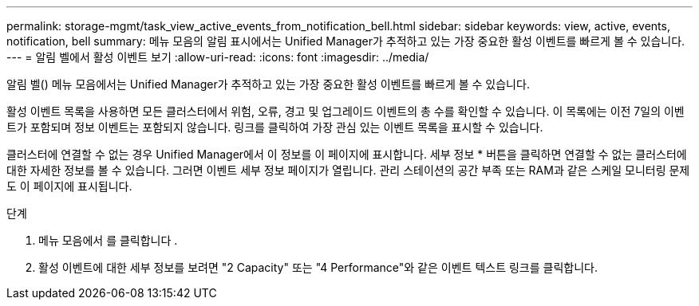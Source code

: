 ---
permalink: storage-mgmt/task_view_active_events_from_notification_bell.html 
sidebar: sidebar 
keywords: view, active, events, notification, bell 
summary: 메뉴 모음의 알림 표시에서는 Unified Manager가 추적하고 있는 가장 중요한 활성 이벤트를 빠르게 볼 수 있습니다. 
---
= 알림 벨에서 활성 이벤트 보기
:allow-uri-read: 
:icons: font
:imagesdir: ../media/


[role="lead"]
알림 벨(image:../media/notification_bell.png[""]) 메뉴 모음에서는 Unified Manager가 추적하고 있는 가장 중요한 활성 이벤트를 빠르게 볼 수 있습니다.

활성 이벤트 목록을 사용하면 모든 클러스터에서 위험, 오류, 경고 및 업그레이드 이벤트의 총 수를 확인할 수 있습니다. 이 목록에는 이전 7일의 이벤트가 포함되며 정보 이벤트는 포함되지 않습니다. 링크를 클릭하여 가장 관심 있는 이벤트 목록을 표시할 수 있습니다.

클러스터에 연결할 수 없는 경우 Unified Manager에서 이 정보를 이 페이지에 표시합니다. 세부 정보 * 버튼을 클릭하면 연결할 수 없는 클러스터에 대한 자세한 정보를 볼 수 있습니다. 그러면 이벤트 세부 정보 페이지가 열립니다. 관리 스테이션의 공간 부족 또는 RAM과 같은 스케일 모니터링 문제도 이 페이지에 표시됩니다.

.단계
. 메뉴 모음에서 를 클릭합니다 image:../media/notification_bell.png[""].
. 활성 이벤트에 대한 세부 정보를 보려면 "2 Capacity" 또는 "4 Performance"와 같은 이벤트 텍스트 링크를 클릭합니다.

